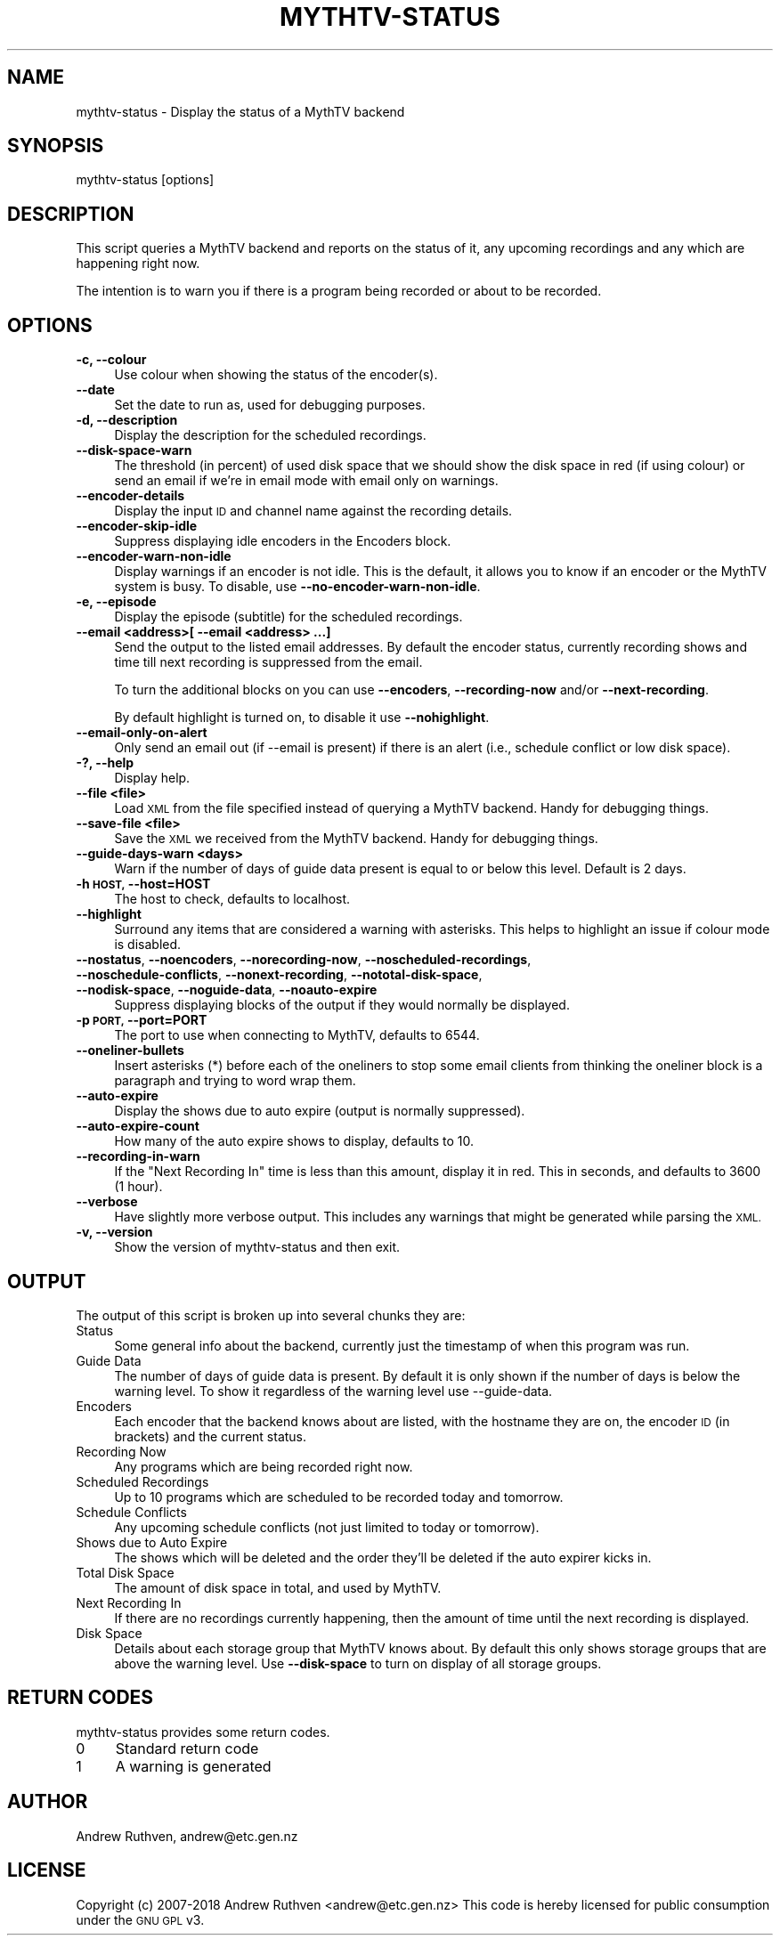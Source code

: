 .\" Automatically generated by Pod::Man 4.14 (Pod::Simple 3.42)
.\"
.\" Standard preamble:
.\" ========================================================================
.de Sp \" Vertical space (when we can't use .PP)
.if t .sp .5v
.if n .sp
..
.de Vb \" Begin verbatim text
.ft CW
.nf
.ne \\$1
..
.de Ve \" End verbatim text
.ft R
.fi
..
.\" Set up some character translations and predefined strings.  \*(-- will
.\" give an unbreakable dash, \*(PI will give pi, \*(L" will give a left
.\" double quote, and \*(R" will give a right double quote.  \*(C+ will
.\" give a nicer C++.  Capital omega is used to do unbreakable dashes and
.\" therefore won't be available.  \*(C` and \*(C' expand to `' in nroff,
.\" nothing in troff, for use with C<>.
.tr \(*W-
.ds C+ C\v'-.1v'\h'-1p'\s-2+\h'-1p'+\s0\v'.1v'\h'-1p'
.ie n \{\
.    ds -- \(*W-
.    ds PI pi
.    if (\n(.H=4u)&(1m=24u) .ds -- \(*W\h'-12u'\(*W\h'-12u'-\" diablo 10 pitch
.    if (\n(.H=4u)&(1m=20u) .ds -- \(*W\h'-12u'\(*W\h'-8u'-\"  diablo 12 pitch
.    ds L" ""
.    ds R" ""
.    ds C` ""
.    ds C' ""
'br\}
.el\{\
.    ds -- \|\(em\|
.    ds PI \(*p
.    ds L" ``
.    ds R" ''
.    ds C`
.    ds C'
'br\}
.\"
.\" Escape single quotes in literal strings from groff's Unicode transform.
.ie \n(.g .ds Aq \(aq
.el       .ds Aq '
.\"
.\" If the F register is >0, we'll generate index entries on stderr for
.\" titles (.TH), headers (.SH), subsections (.SS), items (.Ip), and index
.\" entries marked with X<> in POD.  Of course, you'll have to process the
.\" output yourself in some meaningful fashion.
.\"
.\" Avoid warning from groff about undefined register 'F'.
.de IX
..
.nr rF 0
.if \n(.g .if rF .nr rF 1
.if (\n(rF:(\n(.g==0)) \{\
.    if \nF \{\
.        de IX
.        tm Index:\\$1\t\\n%\t"\\$2"
..
.        if !\nF==2 \{\
.            nr % 0
.            nr F 2
.        \}
.    \}
.\}
.rr rF
.\"
.\" Accent mark definitions (@(#)ms.acc 1.5 88/02/08 SMI; from UCB 4.2).
.\" Fear.  Run.  Save yourself.  No user-serviceable parts.
.    \" fudge factors for nroff and troff
.if n \{\
.    ds #H 0
.    ds #V .8m
.    ds #F .3m
.    ds #[ \f1
.    ds #] \fP
.\}
.if t \{\
.    ds #H ((1u-(\\\\n(.fu%2u))*.13m)
.    ds #V .6m
.    ds #F 0
.    ds #[ \&
.    ds #] \&
.\}
.    \" simple accents for nroff and troff
.if n \{\
.    ds ' \&
.    ds ` \&
.    ds ^ \&
.    ds , \&
.    ds ~ ~
.    ds /
.\}
.if t \{\
.    ds ' \\k:\h'-(\\n(.wu*8/10-\*(#H)'\'\h"|\\n:u"
.    ds ` \\k:\h'-(\\n(.wu*8/10-\*(#H)'\`\h'|\\n:u'
.    ds ^ \\k:\h'-(\\n(.wu*10/11-\*(#H)'^\h'|\\n:u'
.    ds , \\k:\h'-(\\n(.wu*8/10)',\h'|\\n:u'
.    ds ~ \\k:\h'-(\\n(.wu-\*(#H-.1m)'~\h'|\\n:u'
.    ds / \\k:\h'-(\\n(.wu*8/10-\*(#H)'\z\(sl\h'|\\n:u'
.\}
.    \" troff and (daisy-wheel) nroff accents
.ds : \\k:\h'-(\\n(.wu*8/10-\*(#H+.1m+\*(#F)'\v'-\*(#V'\z.\h'.2m+\*(#F'.\h'|\\n:u'\v'\*(#V'
.ds 8 \h'\*(#H'\(*b\h'-\*(#H'
.ds o \\k:\h'-(\\n(.wu+\w'\(de'u-\*(#H)/2u'\v'-.3n'\*(#[\z\(de\v'.3n'\h'|\\n:u'\*(#]
.ds d- \h'\*(#H'\(pd\h'-\w'~'u'\v'-.25m'\f2\(hy\fP\v'.25m'\h'-\*(#H'
.ds D- D\\k:\h'-\w'D'u'\v'-.11m'\z\(hy\v'.11m'\h'|\\n:u'
.ds th \*(#[\v'.3m'\s+1I\s-1\v'-.3m'\h'-(\w'I'u*2/3)'\s-1o\s+1\*(#]
.ds Th \*(#[\s+2I\s-2\h'-\w'I'u*3/5'\v'-.3m'o\v'.3m'\*(#]
.ds ae a\h'-(\w'a'u*4/10)'e
.ds Ae A\h'-(\w'A'u*4/10)'E
.    \" corrections for vroff
.if v .ds ~ \\k:\h'-(\\n(.wu*9/10-\*(#H)'\s-2\u~\d\s+2\h'|\\n:u'
.if v .ds ^ \\k:\h'-(\\n(.wu*10/11-\*(#H)'\v'-.4m'^\v'.4m'\h'|\\n:u'
.    \" for low resolution devices (crt and lpr)
.if \n(.H>23 .if \n(.V>19 \
\{\
.    ds : e
.    ds 8 ss
.    ds o a
.    ds d- d\h'-1'\(ga
.    ds D- D\h'-1'\(hy
.    ds th \o'bp'
.    ds Th \o'LP'
.    ds ae ae
.    ds Ae AE
.\}
.rm #[ #] #H #V #F C
.\" ========================================================================
.\"
.IX Title "MYTHTV-STATUS 1"
.TH MYTHTV-STATUS 1 "2019-01-28" "perl v5.34.0" "User Contributed Perl Documentation"
.\" For nroff, turn off justification.  Always turn off hyphenation; it makes
.\" way too many mistakes in technical documents.
.if n .ad l
.nh
.SH "NAME"
mythtv\-status \- Display the status of a MythTV backend
.SH "SYNOPSIS"
.IX Header "SYNOPSIS"
.Vb 1
\& mythtv\-status [options]
.Ve
.SH "DESCRIPTION"
.IX Header "DESCRIPTION"
This script queries a MythTV backend and reports on the status of it,
any upcoming recordings and any which are happening right now.
.PP
The intention is to warn you if there is a program being recorded or
about to be recorded.
.SH "OPTIONS"
.IX Header "OPTIONS"
.IP "\fB\-c, \-\-colour\fR" 4
.IX Item "-c, --colour"
Use colour when showing the status of the encoder(s).
.IP "\fB\-\-date\fR" 4
.IX Item "--date"
Set the date to run as, used for debugging purposes.
.IP "\fB\-d, \-\-description\fR" 4
.IX Item "-d, --description"
Display the description for the scheduled recordings.
.IP "\fB\-\-disk\-space\-warn\fR" 4
.IX Item "--disk-space-warn"
The threshold (in percent) of used disk space that we should show
the disk space in red (if using colour) or send an email if we're
in email mode with email only on warnings.
.IP "\fB\-\-encoder\-details\fR" 4
.IX Item "--encoder-details"
Display the input \s-1ID\s0 and channel name against the recording details.
.IP "\fB\-\-encoder\-skip\-idle\fR" 4
.IX Item "--encoder-skip-idle"
Suppress displaying idle encoders in the Encoders block.
.IP "\fB\-\-encoder\-warn\-non\-idle\fR" 4
.IX Item "--encoder-warn-non-idle"
Display warnings if an encoder is not idle. This is the default, it allows
you to know if an encoder or the MythTV system is busy. To disable, use
\&\fB\-\-no\-encoder\-warn\-non\-idle\fR.
.IP "\fB\-e, \-\-episode\fR" 4
.IX Item "-e, --episode"
Display the episode (subtitle) for the scheduled recordings.
.IP "\fB\-\-email <address>[ \-\-email <address> ...]\fR" 4
.IX Item "--email <address>[ --email <address> ...]"
Send the output to the listed email addresses.  By default the encoder status,
currently recording shows and time till next recording is suppressed from
the email.
.Sp
To turn the additional blocks on you can use \fB\-\-encoders\fR, \fB\-\-recording\-now\fR
and/or \fB\-\-next\-recording\fR.
.Sp
By default highlight is turned on, to disable it use \fB\-\-nohighlight\fR.
.IP "\fB\-\-email\-only\-on\-alert\fR" 4
.IX Item "--email-only-on-alert"
Only send an email out (if \-\-email is present) if there is an alert
(i.e., schedule conflict or low disk space).
.IP "\fB\-?, \-\-help\fR" 4
.IX Item "-?, --help"
Display help.
.IP "\fB\-\-file <file>\fR" 4
.IX Item "--file <file>"
Load \s-1XML\s0 from the file specified instead of querying a MythTV backend.
Handy for debugging things.
.IP "\fB\-\-save\-file <file>\fR" 4
.IX Item "--save-file <file>"
Save the \s-1XML\s0 we received from the MythTV backend.
Handy for debugging things.
.IP "\fB\-\-guide\-days\-warn <days>\fR" 4
.IX Item "--guide-days-warn <days>"
Warn if the number of days of guide data present is equal to or below
this level.  Default is 2 days.
.IP "\fB\-h \s-1HOST,\s0 \-\-host=HOST\fR" 4
.IX Item "-h HOST, --host=HOST"
The host to check, defaults to localhost.
.IP "\fB\-\-highlight\fR" 4
.IX Item "--highlight"
Surround any items that are considered a warning with asterisks. This helps
to highlight an issue if colour mode is disabled.
.IP "\fB\-\-nostatus\fR, \fB\-\-noencoders\fR, \fB\-\-norecording\-now\fR, \fB\-\-noscheduled\-recordings\fR, \fB\-\-noschedule\-conflicts\fR, \fB\-\-nonext\-recording\fR, \fB\-\-nototal\-disk\-space\fR, \fB\-\-nodisk\-space\fR, \fB\-\-noguide\-data\fR, \fB\-\-noauto\-expire\fR" 4
.IX Item "--nostatus, --noencoders, --norecording-now, --noscheduled-recordings, --noschedule-conflicts, --nonext-recording, --nototal-disk-space, --nodisk-space, --noguide-data, --noauto-expire"
Suppress displaying blocks of the output if they would normally be displayed.
.IP "\fB\-p \s-1PORT,\s0 \-\-port=PORT\fR" 4
.IX Item "-p PORT, --port=PORT"
The port to use when connecting to MythTV, defaults to 6544.
.IP "\fB\-\-oneliner\-bullets\fR" 4
.IX Item "--oneliner-bullets"
Insert asterisks (*) before each of the oneliners to stop some
email clients from thinking the oneliner block is a paragraph and
trying to word wrap them.
.IP "\fB\-\-auto\-expire\fR" 4
.IX Item "--auto-expire"
Display the shows due to auto expire (output is normally suppressed).
.IP "\fB\-\-auto\-expire\-count\fR" 4
.IX Item "--auto-expire-count"
How many of the auto expire shows to display, defaults to 10.
.IP "\fB\-\-recording\-in\-warn\fR" 4
.IX Item "--recording-in-warn"
If the \*(L"Next Recording In\*(R" time is less than this amount, display it
in red.  This in seconds, and defaults to 3600 (1 hour).
.IP "\fB\-\-verbose\fR" 4
.IX Item "--verbose"
Have slightly more verbose output.  This includes any warnings that might
be generated while parsing the \s-1XML.\s0
.IP "\fB\-v, \-\-version\fR" 4
.IX Item "-v, --version"
Show the version of mythtv-status and then exit.
.SH "OUTPUT"
.IX Header "OUTPUT"
The output of this script is broken up into several chunks they are:
.IP "Status" 4
.IX Item "Status"
Some general info about the backend, currently just the timestamp of when
this program was run.
.IP "Guide Data" 4
.IX Item "Guide Data"
The number of days of guide data is present.  By default it is only shown
if the number of days is below the warning level.  To show it regardless
of the warning level use \-\-guide\-data.
.IP "Encoders" 4
.IX Item "Encoders"
Each encoder that the backend knows about are listed, with the hostname
they are on, the encoder \s-1ID\s0 (in brackets) and the current status.
.IP "Recording Now" 4
.IX Item "Recording Now"
Any programs which are being recorded right now.
.IP "Scheduled Recordings" 4
.IX Item "Scheduled Recordings"
Up to 10 programs which are scheduled to be recorded today and tomorrow.
.IP "Schedule Conflicts" 4
.IX Item "Schedule Conflicts"
Any upcoming schedule conflicts (not just limited to today or tomorrow).
.IP "Shows due to Auto Expire" 4
.IX Item "Shows due to Auto Expire"
The shows which will be deleted and the order they'll be deleted if the
auto expirer kicks in.
.IP "Total Disk Space" 4
.IX Item "Total Disk Space"
The amount of disk space in total, and used by MythTV.
.IP "Next Recording In" 4
.IX Item "Next Recording In"
If there are no recordings currently happening, then the amount of time until
the next recording is displayed.
.IP "Disk Space" 4
.IX Item "Disk Space"
Details about each storage group that MythTV knows about.  By default this
only shows storage groups that are above the warning level.  Use
\&\fB\-\-disk\-space\fR to turn on display of all storage groups.
.SH "RETURN CODES"
.IX Header "RETURN CODES"
mythtv-status provides some return codes.
.IP "0" 4
Standard return code
.IP "1" 4
.IX Item "1"
A warning is generated
.SH "AUTHOR"
.IX Header "AUTHOR"
Andrew Ruthven, andrew@etc.gen.nz
.SH "LICENSE"
.IX Header "LICENSE"
Copyright (c) 2007\-2018 Andrew Ruthven <andrew@etc.gen.nz>
This code is hereby licensed for public consumption under the \s-1GNU GPL\s0 v3.
